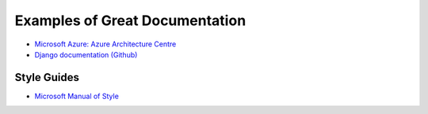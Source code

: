 ###############################
Examples of Great Documentation
###############################

- `Microsoft Azure\: Azure Architecture Centre <https://docs.microsoft.com/en-us/azure/architecture/>`_
- `Django documentation <https://docs.djangoproject.com/en/2.0/>`_ `(Github) <https://github.com/django/django/tree/master/docs>`_
  
Style Guides
============

- `Microsoft Manual of Style <https://docs.microsoft.com/en-us/style-guide/welcome/>`_
